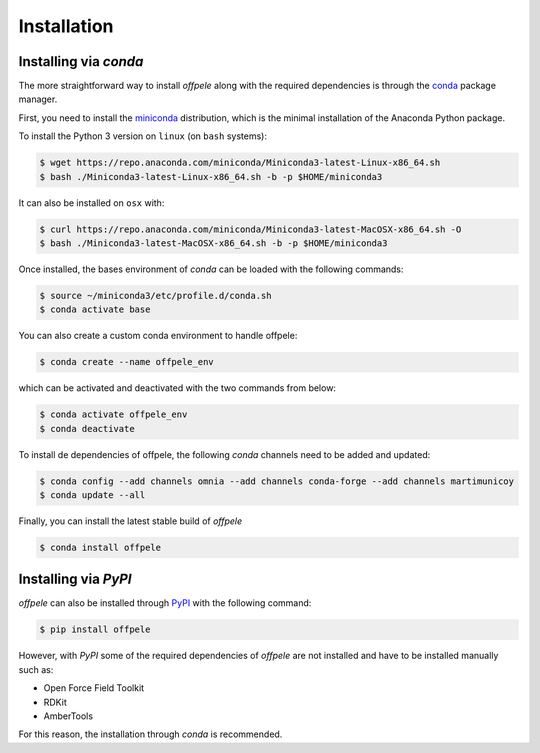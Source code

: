 .. _installation ::

Installation
************

Installing via `conda`
======================
The more straightforward way to install `offpele` along with the required
dependencies is through the `conda <http://www.continuum.io/blog/conda>`_
package manager.

First, you need to install the
`miniconda <http://conda.pydata.org/miniconda.html>`_ distribution, which is
the minimal installation of the Anaconda Python package.

To install the Python 3 version on ``linux`` (on ``bash`` systems):

.. code-block:: bash

   $ wget https://repo.anaconda.com/miniconda/Miniconda3-latest-Linux-x86_64.sh
   $ bash ./Miniconda3-latest-Linux-x86_64.sh -b -p $HOME/miniconda3

It can also be installed on ``osx`` with:

.. code-block:: bash

   $ curl https://repo.anaconda.com/miniconda/Miniconda3-latest-MacOSX-x86_64.sh -O
   $ bash ./Miniconda3-latest-MacOSX-x86_64.sh -b -p $HOME/miniconda3

Once installed, the bases environment of `conda` can be loaded with
the following commands:

.. code-block:: bash

   $ source ~/miniconda3/etc/profile.d/conda.sh
   $ conda activate base

You can also create a custom conda environment to handle offpele:

.. code-block:: bash

   $ conda create --name offpele_env

which can be activated and deactivated with the two commands from below:

.. code-block:: bash

   $ conda activate offpele_env
   $ conda deactivate

To install de dependencies of offpele, the following `conda` channels need
to be added and updated:

.. code-block:: bash

   $ conda config --add channels omnia --add channels conda-forge --add channels martimunicoy
   $ conda update --all

Finally, you can install the latest stable build of `offpele`

.. code-block:: bash

   $ conda install offpele


Installing via `PyPI`
=====================

`offpele` can also be installed through `PyPI <https://pypi.org>`_
with the following command:

.. code-block:: bash

   $ pip install offpele

However, with `PyPI` some of the required dependencies of `offpele` are not
installed and have to be installed manually such as:

- Open Force Field Toolkit
- RDKit
- AmberTools

For this reason, the installation through `conda` is recommended.
